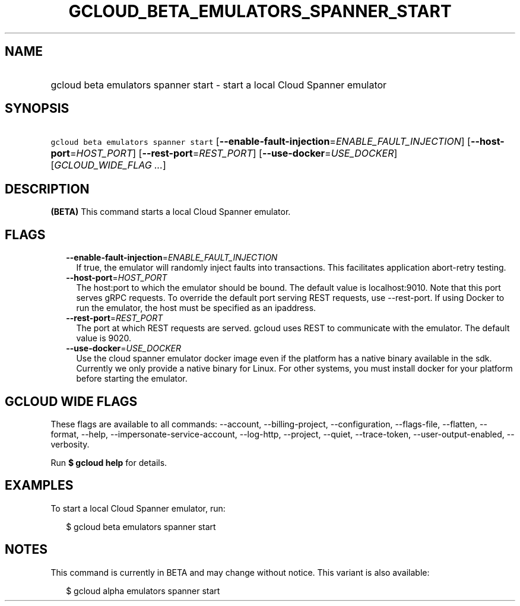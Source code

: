 
.TH "GCLOUD_BETA_EMULATORS_SPANNER_START" 1



.SH "NAME"
.HP
gcloud beta emulators spanner start \- start a local Cloud Spanner emulator



.SH "SYNOPSIS"
.HP
\f5gcloud beta emulators spanner start\fR [\fB\-\-enable\-fault\-injection\fR=\fIENABLE_FAULT_INJECTION\fR] [\fB\-\-host\-port\fR=\fIHOST_PORT\fR] [\fB\-\-rest\-port\fR=\fIREST_PORT\fR] [\fB\-\-use\-docker\fR=\fIUSE_DOCKER\fR] [\fIGCLOUD_WIDE_FLAG\ ...\fR]



.SH "DESCRIPTION"

\fB(BETA)\fR This command starts a local Cloud Spanner emulator.



.SH "FLAGS"

.RS 2m
.TP 2m
\fB\-\-enable\-fault\-injection\fR=\fIENABLE_FAULT_INJECTION\fR
If true, the emulator will randomly inject faults into transactions. This
facilitates application abort\-retry testing.

.TP 2m
\fB\-\-host\-port\fR=\fIHOST_PORT\fR
The host:port to which the emulator should be bound. The default value is
localhost:9010. Note that this port serves gRPC requests. To override the
default port serving REST requests, use \-\-rest\-port. If using Docker to run
the emulator, the host must be specified as an ipaddress.

.TP 2m
\fB\-\-rest\-port\fR=\fIREST_PORT\fR
The port at which REST requests are served. gcloud uses REST to communicate with
the emulator. The default value is 9020.

.TP 2m
\fB\-\-use\-docker\fR=\fIUSE_DOCKER\fR
Use the cloud spanner emulator docker image even if the platform has a native
binary available in the sdk. Currently we only provide a native binary for
Linux. For other systems, you must install docker for your platform before
starting the emulator.


.RE
.sp

.SH "GCLOUD WIDE FLAGS"

These flags are available to all commands: \-\-account, \-\-billing\-project,
\-\-configuration, \-\-flags\-file, \-\-flatten, \-\-format, \-\-help,
\-\-impersonate\-service\-account, \-\-log\-http, \-\-project, \-\-quiet,
\-\-trace\-token, \-\-user\-output\-enabled, \-\-verbosity.

Run \fB$ gcloud help\fR for details.



.SH "EXAMPLES"

To start a local Cloud Spanner emulator, run:

.RS 2m
$ gcloud beta emulators spanner start
.RE



.SH "NOTES"

This command is currently in BETA and may change without notice. This variant is
also available:

.RS 2m
$ gcloud alpha emulators spanner start
.RE

